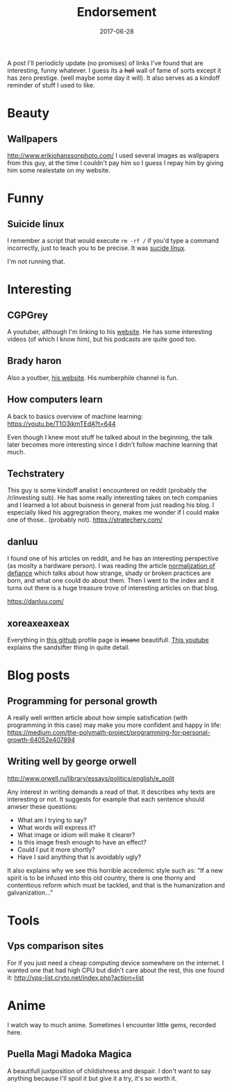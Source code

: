 # Use org mode because of the toc
#+TITLE: Endorsement
#+DATE: 2017-06-28
#+CATEGORY: meta
#+Tags: tips, remind, hastag
A post I'll periodicly update (no promises)
of links I've found that are interesting, funny whatever.
I guess its a +hall+ wall of fame of sorts except it has zero prestige.
(well maybe some day it will).
It also serves as a kindoff reminder of stuff I used to like.
 
* Beauty
** Wallpapers
http://www.erikjohanssonphoto.com/
I used several images as wallpapers from this guy, at the time I couldn't
pay him so I guess I repay him by giving him some realestate on my website.

* Funny
** Suicide linux
 I remember a script that would execute =rm -rf /= if you'd type a command incorrectly,
 just to teach you to be precise. 
 It was [[https://qntm.org/suicide][sucide linux]].

 I'm not running that.

* Interesting
** CGPGrey
A youtuber, although I'm linking to his [[http://www.cgpgrey.com/][website]].
He has some interesting videos (of which I know him),
but his podcasts are quite good too.

** Brady haron
Also a youtber, [[http://www.bradyharan.com/][his website]]. His numberphile channel is fun.
** How computers learn
A back to basics overview of machine learning:
https://youtu.be/T1O3ikmTEdA?t=644

Even though I knew most stuff he talked about in the beginning,
the talk later becomes more interesting since I didn't follow machine learning
that much.



** Techstratery
This guy is some kindoff analist I encountered on reddit
(probably the /r/investing sub).
He has some really interesting takes on tech companies and I learned a lot about
buisness in general from just reading his blog.
I especially liked his aggregration theory, makes me wonder if I could make one
of those.. (probably not).
https://stratechery.com/

** danluu
I found one of his articles on reddit, and he has an interesting perspective
(as moslty a hardware person).
I was reading the article [[https://danluu.com/wat/][normalization of defiance]] which talks about how
strange, shady or broken practices are born, and what one could do about them.
Then I went to the index and it turns out there is a huge treasure trove
of interesting articles on that blog.

https://danluu.com/


** xoreaxeaxeax
Everything in [[https://github.com/xoreaxeaxeax/][this github]] profile page is +insane+ beautifull.
[[https://www.youtube.com/watch?v=KrksBdWcZgQ&feature=youtu.be&t=1250][This youtube]] explains the sandsifter thing in quite detail.

* Blog posts
** Programming for personal growth
A really well written article about how simple satisfication
(with programming in this case) may make you more confident and happy in life:
https://medium.com/the-polymath-project/programming-for-personal-growth-64052e407894

** Writing well by george orwell
http://www.orwell.ru/library/essays/politics/english/e_polit

Any interest in writing demands a read of that.
It describes why texts are interesting or not.
It suggests for example that each sentence should anwser these questions:

+ What am I trying to say?
+ What words will express it?
+ What image or idiom will make it clearer?  
+ Is this image fresh enough to have an effect?
+ Could I put it more shortly?
+ Have I said anything that is avoidably ugly?

It also explains why we see this horrible accedemic style such as:
"If a new spirit is to be infused into this old country, there is one thorny and contentious reform which must be tackled, and that is the humanization and galvanization..."

* Tools
** Vps comparison sites
For if you just need a cheap computing device somewhere on the internet.
I wanted one that had high CPU but didn't care about the rest, this one found
it:
http://vps-list.cryto.net/index.php?action=list

* Anime
  I watch way to much anime.
  Sometimes I encounter little gems, recorded here.

** Puella Magi Madoka Magica
   A beautifull juxtposition of childishness and despair.
   I don't want to say anything because I'll spoil it but give it a try,
   it's so worth it.
